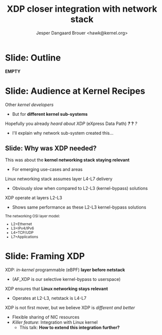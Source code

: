 # -*- fill-column: 79; -*-
#+TITLE: XDP closer integration with network stack
#+AUTHOR: Jesper Dangaard Brouer <hawk@kernel.org>
#+EMAIL: brouer@redhat.com
#+REVEAL_THEME: redhat
#+REVEAL_TRANS: linear
#+REVEAL_MARGIN: 0
#+REVEAL_EXTRA_JS: { src: '../reveal.js/js/redhat.js'}
#+REVEAL_ROOT: ../reveal.js
#+OPTIONS: reveal_center:nil reveal_control:t reveal_history:nil
#+OPTIONS: reveal_width:1600 reveal_height:900
#+OPTIONS: ^:nil tags:nil toc:nil num:nil ':t

* For conference: Kernel Recipes 2019                              :noexport:

This presentation will be given at [[https://kernel-recipes.org/en/2019/][Kernel Recipes 2019]].

Links to talk:
 - https://kernel-recipes.org/en/2019/talks/
 - https://kernel-recipes.org/en/2019/xdp-closer-integration-with-network-stack/

** Abstract

XDP (eXpress Data Path) is the new programmable in-kernel fast-path, which is
placed as a layer before the existing Linux kernel network stack (netstack).

We claim XDP is not kernel-bypass, as it is a layer before and it can easily
fall-through to netstack. Reality is that it can easily be (ab)used to create a
kernel-bypass situation, where non of the kernel facilities are used (in form of
BPF-helpers and in-kernel tables). The main disadvantage with kernel-bypass, is
the need to re-implement everything, even basic building blocks, like routing
tables and ARP protocol handling.

It is part of the concept and speed gain, that XDP allows users to avoid calling
part of the kernel code. Users have the freedom to do kernel-bypass and
re-implement everything, but the kernel should provide access to more in-kernel
tables, via BPF-helpers, such that users can leverage other parts of the Open
Source ecosystem, like router daemons etc.

This talk is about how XDP can work in-concert with netstack, and proposal on
how we can take this even-further. Crazy ideas like using XDP frames to move SKB
allocation out of driver code, will also be proposed.

* Colors in slides                                                 :noexport:
Text colors on slides are chosen via org-mode italic/bold high-lighting:
 - /italic/ = /green/
 - *bold*   = *yellow*
 - */italic-bold/* = red

* Slides below                                                     :noexport:

Only sections with tag ":export:" will end-up in the presentation. The prefix
"Slide:" is only syntax-sugar for the reader (and it removed before export by
emacs).

* Slide: Outline  :export:

*EMPTY*

* Slide: Audience at Kernel Recipes                                  :export:

Other /kernel developers/
- But for *different kernel sub-systems*

Hopefully you already /heard about XDP/ (eXpress Data Path) */?/* *?* /?/
- I'll explain why network sub-system created this...

** Slide: Why was XDP needed?                                       :export:

This was about the *kernel networking stack staying relevant*
 - For emerging use-cases and areas

Linux networking stack assumes layer L4-L7 delivery
 - Obviously slow when compared to L2-L3 (kernel-bypass) solutions

XDP operate at layers L2-L3
 - Shows same performance as these L2-L3 kernel-bypass solutions

@@html:<small>@@

The networking OSI layer model:
 - L2=Ethernet
 - L3=IPv4/IPv6
 - L4=TCP/UDP
 - L7=Applications

@@html:</small>@@

* Slide: Framing XDP                                                 :export:

XDP: /in-kernel/ programmable (eBPF) *layer before netstack*
 - (AF_XDP is our selective kernel-bypass to userspace)
XDP ensures that *Linux networking stays relevant*
 - Operates at L2-L3, netstack is L4-L7
XDP is not first mover, but we believe XDP is /different and better/
 - Flexible sharing of NIC resources
 - /Killer feature/: Integration with Linux kernel
   - This talk: *How to extend this integration further?*

* Emacs end-tricks                                                 :noexport:

# Local Variables:
# org-reveal-title-slide: "<h1 class=\"title\">%t</h1><h2
# class=\"author\">Jesper Dangaard Brouer<br/>Red Hat</h2>
# <h3>Kernel Recipes Conf<br/>Paris, Sep 2019</h3>"
# org-export-filter-headline-functions: ((lambda (contents backend info) (replace-regexp-in-string "Slide: " "" contents)))
# End:
